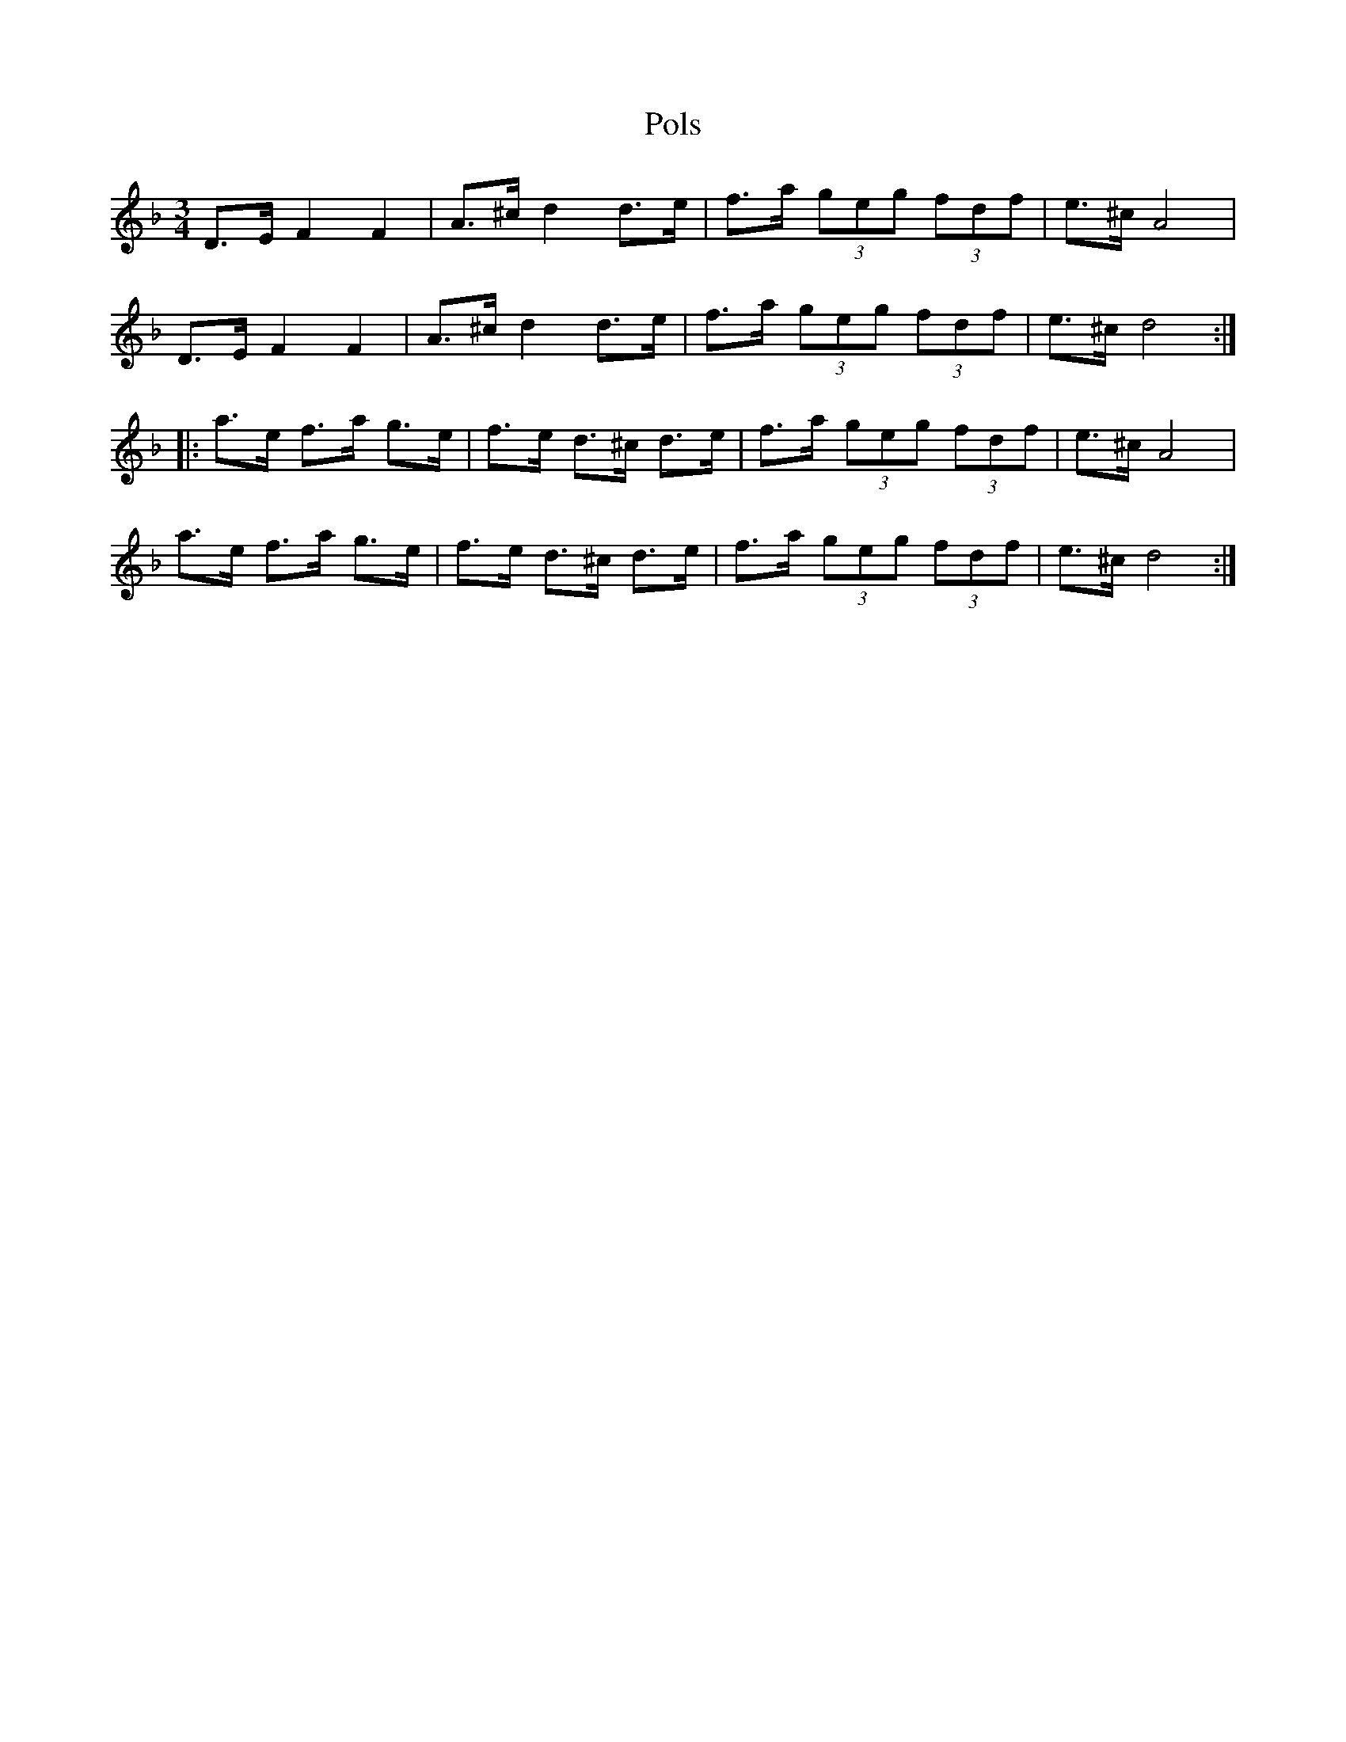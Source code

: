 %%abc-charset utf-8

X:1
T:Pols
R:Pols
Z:Håkan Lidén
N:Vet absolut ingenting om den här låten! Kan någon som känner igen den komplettera?
M:3/4
L:1/8
K:Dm
D>E F2 F2 | A>^c d2 d>e | f>a (3geg (3fdf | e>^c A4 | 
D>E F2 F2 | A>^c d2 d>e | f>a (3geg (3fdf | e>^c d4 :|
|: a>e f>a g>e | f>e d>^c d>e | f>a (3geg (3fdf | e>^c A4 |
a>e f>a g>e | f>e d>^c d>e | f>a (3geg (3fdf | e>^c d4 :|]

